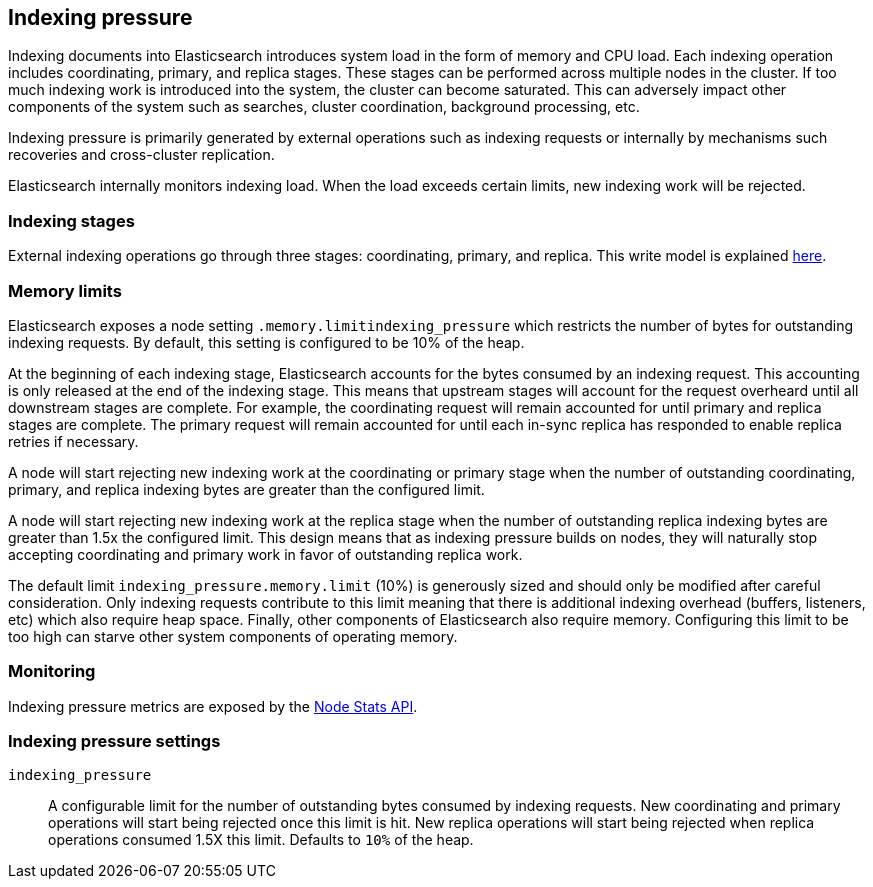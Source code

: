 [[index-modules-indexing-pressure]]
== Indexing pressure

Indexing documents into Elasticsearch introduces system load in the form of
memory and CPU load. Each indexing operation includes coordinating, primary, and
replica stages. These stages can be performed across multiple nodes in the
cluster. If too much indexing work is introduced into the system, the cluster
can become saturated. This can adversely impact other components of the system
such as searches, cluster coordination, background processing, etc.

Indexing pressure is primarily generated by external operations such as indexing
requests or internally by mechanisms such recoveries and cross-cluster
replication.

Elasticsearch internally monitors indexing load. When the load exceeds
certain limits, new indexing work will be rejected.

[float]
=== Indexing stages

External indexing operations go through three stages: coordinating, primary, and
replica. This write model is explained <<basic-write-model,here>>.

[float]
=== Memory limits

Elasticsearch exposes a node setting `.memory.limitindexing_pressure` which
restricts the number of bytes for outstanding indexing requests. By default,
this setting is configured to be 10% of the heap.

At the beginning of each indexing stage, Elasticsearch accounts for the
bytes consumed by an indexing request. This accounting is only released at the
end of the indexing stage. This means that upstream stages will account for the
request overheard until all downstream stages are complete. For example, the
coordinating request will remain accounted for until primary and replica
stages are complete. The primary request will remain accounted for until each
in-sync replica has responded to enable replica retries if necessary.

A node will start rejecting new indexing work at the coordinating or primary
stage when the number of outstanding coordinating, primary, and replica indexing
bytes are greater than the configured limit.

A node will start rejecting new indexing work at the replica stage when the
number of outstanding replica indexing bytes are greater than 1.5x the
configured limit. This design means that as indexing pressure builds on nodes,
they will naturally stop accepting coordinating and primary work in favor of
outstanding replica work.

The default limit `indexing_pressure.memory.limit` (10%) is generously sized and
should only be modified after careful consideration. Only indexing requests
contribute to this limit meaning that there is additional indexing overhead
(buffers, listeners, etc) which also require heap space. Finally, other
components of Elasticsearch also require memory. Configuring this limit to be
too high can starve other system components of operating memory.

[float]
=== Monitoring

Indexing pressure metrics are exposed by the
<<cluster-nodes-stats-api-response-body-indexing-pressure,Node Stats API>>.

[float]
=== Indexing pressure settings

`indexing_pressure`::

  A configurable limit for the number of outstanding bytes consumed by indexing
  requests. New coordinating and primary operations will start being rejected
  once this limit is hit. New replica operations will start being rejected when
  replica operations consumed 1.5X this limit. Defaults to `10%` of the heap.
